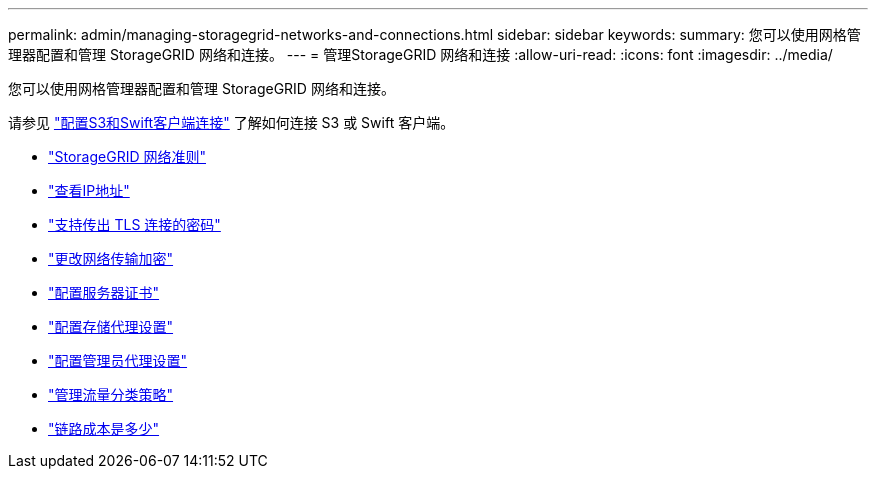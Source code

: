 ---
permalink: admin/managing-storagegrid-networks-and-connections.html 
sidebar: sidebar 
keywords:  
summary: 您可以使用网格管理器配置和管理 StorageGRID 网络和连接。 
---
= 管理StorageGRID 网络和连接
:allow-uri-read: 
:icons: font
:imagesdir: ../media/


[role="lead"]
您可以使用网格管理器配置和管理 StorageGRID 网络和连接。

请参见 link:configuring-client-connections.html["配置S3和Swift客户端连接"] 了解如何连接 S3 或 Swift 客户端。

* link:guidelines-for-storagegrid-networks.html["StorageGRID 网络准则"]
* link:viewing-ip-addresses.html["查看IP地址"]
* link:supported-ciphers-for-outgoing-tls-connections.html["支持传出 TLS 连接的密码"]
* link:changing-network-transfer-encryption.html["更改网络传输加密"]
* link:configuring-server-certificates.html["配置服务器证书"]
* link:configuring-storage-proxy-settings.html["配置存储代理设置"]
* link:configuring-admin-proxy-settings.html["配置管理员代理设置"]
* link:managing-traffic-classification-policies.html["管理流量分类策略"]
* link:what-link-costs-are.html["链路成本是多少"]

